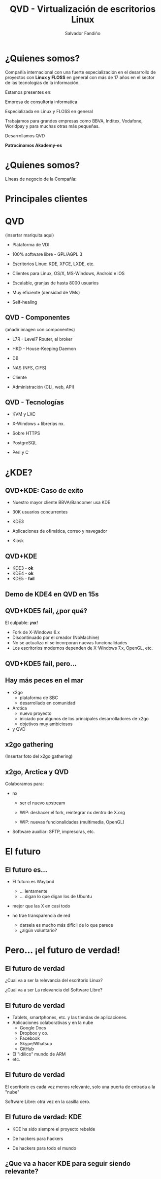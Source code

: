 #+Title: QVD - Virtualización de escritorios Linux
#+Author: Salvador Fandiño
#+Email: salvador@qindel.com

#+OPTIONS: toc:nil
#+OPTIONS: num:nil
#+rREVEAL_THEME: night
#+REVEAL_TRANS: linear
#+REVEAL_HLEVEL: 2
#+REVEAL_EXTRA_CSS: ./qindel.css

* ¿Quienes somos?

  [[./images/qindelgroup.png]]

  Compañía internacional con una fuerte especialización en el
  desarrollo de proyectos con *Linux y FLOSS* en general con más de 17
  años en el sector de las tecnologías de la información.

#+ATTR_REVEAL: :frag (roll-in)
  Estamos presentes en:

#+ATTR_REVEAL: :frag (roll-in)
  [[./images/banderas.png]]

#+REVEAL: split

  Empresa de consultoria informatica

  Especializada en Linux y FLOSS en general
  
  Trabajamos para grandes empresas como BBVA, Inditex, Vodafone, Worldpay y para muchas otras más pequeñas.

  Desarrollamos QVD

#+ATTR_REVEAL: :frag (roll-in)
  *Patrocinamos Akademy-es*
  

* ¿Quienes somos?

Líneas de negocio de la Compañía:

[[./images/qindel-lineas-negocio.png]]

* Principales clientes

[[./images/logo-bbva.png]]

[[./images/logo-worldpay.png]]

[[./images/logo-vodafone.png]]

[[./images/logo-inditex.png]]

* QVD

  (insertar mariquita aquí)

  - Plataforma de VDI

  - 100% software libre - GPL/AGPL 3

  - Escritorios Linux: KDE, XFCE, LXDE, etc.

  - Clientes para Linux, OS/X, MS-Windows, Android e iOS

  - Escalable, granjas de hasta 8000 usuarios

  - Muy eficiente (densidad de VMs)

  - Self-healing


** QVD - Componentes

  (añadir imagen con componentes)

  - L7R  - Level7 Router, el broker

  - HKD - House-Keeping Daemon

  - DB

  - NAS (NFS, CIFS)

  - Cliente

  - Administración (CLI, web, API)


** QVD - Tecnologías

  - KVM y LXC

  - X-Windows + librerias nx.
  
  - Sobre HTTPS

  - PostgreSQL

  - Perl y C


* ¿KDE?

** QVD+KDE: Caso de exito

- Nuestro mayor cliente BBVA/Bancomer usa KDE

- 30K usuarios concurrentes

- KDE3

- Aplicaciones de ofimática, correo y navegador

- Kiosk

#+REVEAL: split

[[./images/captura-bbva.png]]

** QVD+KDE

#+ATTR_REVEAL: :frag (roll-in)
- KDE3 - *ok*
- KDE4 - *ok*
- KDE5 - *fail*

** Demo de KDE4 en QVD en 15s

** QVD+KDE5 *fail*, ¿por qué?

#+ATTR_REVEAL: :frag (roll-in)
El culpable: *¡nx!*

#+ATTR_REVEAL: :frag roll-in
  - Fork de X-Windows 6.x
  - Discontinuado por el creador (NoMachine)
  - No se actualiza ni se incorporan nuevas funcionalidades
  - Los escritorios modernos dependen de X-Windows 7.x, OpenGL, etc.

** QVD+KDE5 *fail*, pero...

** Hay más peces en el mar

- x2go
    - plataforma de SBC
    - desarrollado en comunidad

- Arctica
    - nuevo proyecto
    - iniciado por algunos de los principales desarrolladores de x2go
    - objetivos muy ambiciosos

- y QVD

** x2go gathering

(Insertar foto del x2go gathering)



** x2go, Arctica y QVD

Colaboramos para:

  - nx

      - ser el nuevo upstream

      - WIP: deshacer el fork, reintegrar nx dentro de X.org

      - WIP: nuevas funcionalidades (multimedia, OpenGL)

  - Software auxiliar: SFTP, impresoras, etc.


* El futuro

** El futuro es...

- El futuro es Wayland
    - ... lentamente
    - ... digan lo que digan los de Ubuntu

- mejor que las X en casi todo

- no trae transparencia de red
    - darsela es mucho más difícil de lo que parece
    - ¿algún voluntario?


* Pero... ¡el futuro de verdad!

** El futuro de verdad

¿Cual va a ser la relevancia del escritorio Linux?

¿Cual va a ser La relevancia del Software Libre?

** El futuro de verdad

- Tablets, smartphones, etc. y las tiendas de aplicaciones.
- Aplicaciones colaborativas y en la nube
     - Google Docs
     - Dropbox y co.
     - Facebook
     - Skype/Whatsup
     - GitHub
- El "idílico" mundo de ARM
- etc.

** El futuro de verdad

El escritorio es cada vez menos relevante, solo una puerta de entrada a la "nube"

Software Libre: otra vez en la casilla cero.

** El futuro de verdad: KDE

- KDE ha sido siempre el proyecto rebelde

- De hackers para hackers

- De hackers para todo el mundo

** ¿Que va a hacer KDE para seguir siendo relevante?

